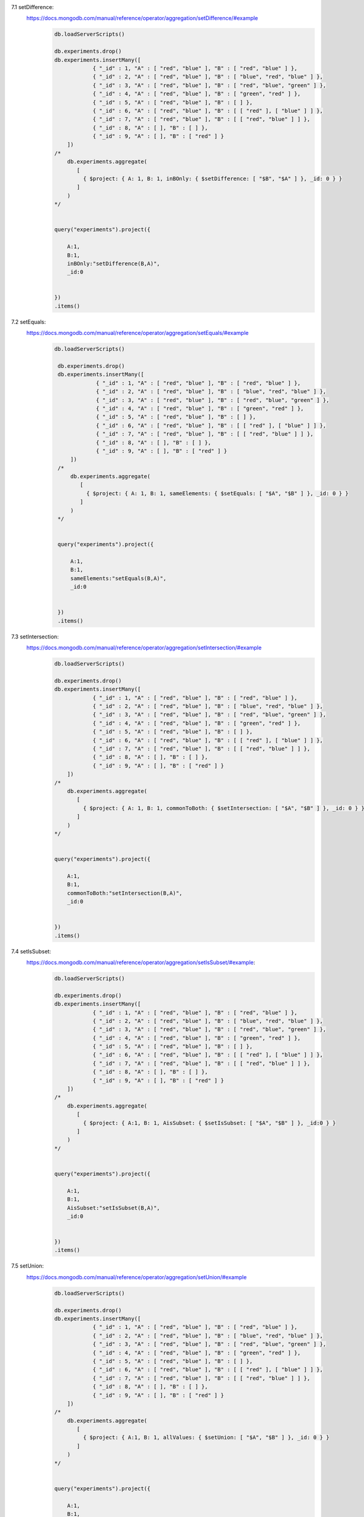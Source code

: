 7.1 setDifference:
        https://docs.mongodb.com/manual/reference/operator/aggregation/setDifference/#example
            .. code-block::

                db.loadServerScripts()

                db.experiments.drop()
                db.experiments.insertMany([
                            { "_id" : 1, "A" : [ "red", "blue" ], "B" : [ "red", "blue" ] },
                            { "_id" : 2, "A" : [ "red", "blue" ], "B" : [ "blue", "red", "blue" ] },
                            { "_id" : 3, "A" : [ "red", "blue" ], "B" : [ "red", "blue", "green" ] },
                            { "_id" : 4, "A" : [ "red", "blue" ], "B" : [ "green", "red" ] },
                            { "_id" : 5, "A" : [ "red", "blue" ], "B" : [ ] },
                            { "_id" : 6, "A" : [ "red", "blue" ], "B" : [ [ "red" ], [ "blue" ] ] },
                            { "_id" : 7, "A" : [ "red", "blue" ], "B" : [ [ "red", "blue" ] ] },
                            { "_id" : 8, "A" : [ ], "B" : [ ] },
                            { "_id" : 9, "A" : [ ], "B" : [ "red" ] }
                    ])
                /*
                    db.experiments.aggregate(
                       [
                         { $project: { A: 1, B: 1, inBOnly: { $setDifference: [ "$B", "$A" ] }, _id: 0 } }
                       ]
                    )
                */


                query("experiments").project({

                    A:1,
                    B:1,
                    inBOnly:"setDifference(B,A)",
                    _id:0


                })
                .items()

7.2 setEquals:
        https://docs.mongodb.com/manual/reference/operator/aggregation/setEquals/#example
            .. code-block::

                   db.loadServerScripts()

                    db.experiments.drop()
                    db.experiments.insertMany([
                                { "_id" : 1, "A" : [ "red", "blue" ], "B" : [ "red", "blue" ] },
                                { "_id" : 2, "A" : [ "red", "blue" ], "B" : [ "blue", "red", "blue" ] },
                                { "_id" : 3, "A" : [ "red", "blue" ], "B" : [ "red", "blue", "green" ] },
                                { "_id" : 4, "A" : [ "red", "blue" ], "B" : [ "green", "red" ] },
                                { "_id" : 5, "A" : [ "red", "blue" ], "B" : [ ] },
                                { "_id" : 6, "A" : [ "red", "blue" ], "B" : [ [ "red" ], [ "blue" ] ] },
                                { "_id" : 7, "A" : [ "red", "blue" ], "B" : [ [ "red", "blue" ] ] },
                                { "_id" : 8, "A" : [ ], "B" : [ ] },
                                { "_id" : 9, "A" : [ ], "B" : [ "red" ] }
                        ])
                    /*
                        db.experiments.aggregate(
                           [
                             { $project: { A: 1, B: 1, sameElements: { $setEquals: [ "$A", "$B" ] }, _id: 0 } }
                           ]
                        )
                    */


                    query("experiments").project({

                        A:1,
                        B:1,
                        sameElements:"setEquals(B,A)",
                        _id:0


                    })
                    .items()

7.3 setIntersection:
        https://docs.mongodb.com/manual/reference/operator/aggregation/setIntersection/#example
            .. code-block::

                db.loadServerScripts()

                db.experiments.drop()
                db.experiments.insertMany([
                            { "_id" : 1, "A" : [ "red", "blue" ], "B" : [ "red", "blue" ] },
                            { "_id" : 2, "A" : [ "red", "blue" ], "B" : [ "blue", "red", "blue" ] },
                            { "_id" : 3, "A" : [ "red", "blue" ], "B" : [ "red", "blue", "green" ] },
                            { "_id" : 4, "A" : [ "red", "blue" ], "B" : [ "green", "red" ] },
                            { "_id" : 5, "A" : [ "red", "blue" ], "B" : [ ] },
                            { "_id" : 6, "A" : [ "red", "blue" ], "B" : [ [ "red" ], [ "blue" ] ] },
                            { "_id" : 7, "A" : [ "red", "blue" ], "B" : [ [ "red", "blue" ] ] },
                            { "_id" : 8, "A" : [ ], "B" : [ ] },
                            { "_id" : 9, "A" : [ ], "B" : [ "red" ] }
                    ])
                /*
                    db.experiments.aggregate(
                       [
                         { $project: { A: 1, B: 1, commonToBoth: { $setIntersection: [ "$A", "$B" ] }, _id: 0 } }
                       ]
                    )
                */


                query("experiments").project({

                    A:1,
                    B:1,
                    commonToBoth:"setIntersection(B,A)",
                    _id:0


                })
                .items()

7.4 setIsSubset:
        https://docs.mongodb.com/manual/reference/operator/aggregation/setIsSubset/#example:
            .. code-block::

                db.loadServerScripts()

                db.experiments.drop()
                db.experiments.insertMany([
                            { "_id" : 1, "A" : [ "red", "blue" ], "B" : [ "red", "blue" ] },
                            { "_id" : 2, "A" : [ "red", "blue" ], "B" : [ "blue", "red", "blue" ] },
                            { "_id" : 3, "A" : [ "red", "blue" ], "B" : [ "red", "blue", "green" ] },
                            { "_id" : 4, "A" : [ "red", "blue" ], "B" : [ "green", "red" ] },
                            { "_id" : 5, "A" : [ "red", "blue" ], "B" : [ ] },
                            { "_id" : 6, "A" : [ "red", "blue" ], "B" : [ [ "red" ], [ "blue" ] ] },
                            { "_id" : 7, "A" : [ "red", "blue" ], "B" : [ [ "red", "blue" ] ] },
                            { "_id" : 8, "A" : [ ], "B" : [ ] },
                            { "_id" : 9, "A" : [ ], "B" : [ "red" ] }
                    ])
                /*
                    db.experiments.aggregate(
                       [
                         { $project: { A:1, B: 1, AisSubset: { $setIsSubset: [ "$A", "$B" ] }, _id:0 } }
                       ]
                    )
                */


                query("experiments").project({

                    A:1,
                    B:1,
                    AisSubset:"setIsSubset(B,A)",
                    _id:0


                })
                .items()

7.5 setUnion:
        https://docs.mongodb.com/manual/reference/operator/aggregation/setUnion/#example
            .. code-block::

                db.loadServerScripts()

                db.experiments.drop()
                db.experiments.insertMany([
                            { "_id" : 1, "A" : [ "red", "blue" ], "B" : [ "red", "blue" ] },
                            { "_id" : 2, "A" : [ "red", "blue" ], "B" : [ "blue", "red", "blue" ] },
                            { "_id" : 3, "A" : [ "red", "blue" ], "B" : [ "red", "blue", "green" ] },
                            { "_id" : 4, "A" : [ "red", "blue" ], "B" : [ "green", "red" ] },
                            { "_id" : 5, "A" : [ "red", "blue" ], "B" : [ ] },
                            { "_id" : 6, "A" : [ "red", "blue" ], "B" : [ [ "red" ], [ "blue" ] ] },
                            { "_id" : 7, "A" : [ "red", "blue" ], "B" : [ [ "red", "blue" ] ] },
                            { "_id" : 8, "A" : [ ], "B" : [ ] },
                            { "_id" : 9, "A" : [ ], "B" : [ "red" ] }
                    ])
                /*
                    db.experiments.aggregate(
                       [
                         { $project: { A:1, B: 1, allValues: { $setUnion: [ "$A", "$B" ] }, _id: 0 } }
                       ]
                    )
                */


                query("experiments").project({

                    A:1,
                    B:1,
                    allValues:"setUnion(B,A)",
                    _id:0


                })
                .items()

7.6 size:
        https://docs.mongodb.com/manual/reference/operator/aggregation/size/#example
            .. code-block::

                db.loadServerScripts()

                db.inventory.drop()
                db.inventory.insertMany([
                            { "_id" : 1, "item" : "ABC1", "description" : "product 1", colors: [ "blue", "black", "red" ] },
                            { "_id" : 2, "item" : "ABC2", "description" : "product 2", colors: [ "purple" ] },
                            { "_id" : 3, "item" : "XYZ1", "description" : "product 3", colors: [ ] }
                    ])
                /*
                   db.inventory.aggregate(
                       [
                          {
                             $project: {
                                item: 1,
                                numberOfColors: { $size: "$colors" }
                             }
                          }
                       ]
                    )
                */


                query("inventory").project({

                    item:1,
                    numberOfColors:"size(colors)"


                })
                .items()

7.7 slice:
        https://docs.mongodb.com/manual/reference/operator/aggregation/slice/#example:
            ..  code-block::

                db.loadServerScripts()

                db.users.drop()
                db.users.insertMany([
                            { "_id" : 1, "name" : "dave123", favorites: [ "chocolate", "cake", "butter", "apples" ] },
                            { "_id" : 2, "name" : "li", favorites: [ "apples", "pudding", "pie" ] },
                            { "_id" : 3, "name" : "ahn", favorites: [ "pears", "pecans", "chocolate", "cherries" ] },
                            { "_id" : 4, "name" : "ty", favorites: [ "ice cream" ] }
                    ])
                /*
                   db.users.aggregate([
                        { $project: { name: 1, threeFavorites: { $slice: [ "$favorites", 3 ] } } }
                    ])
                */


                query("users").project({

                    name:1,
                    threeFavorites:"slice(favorites,3)"


                })
                .items()

